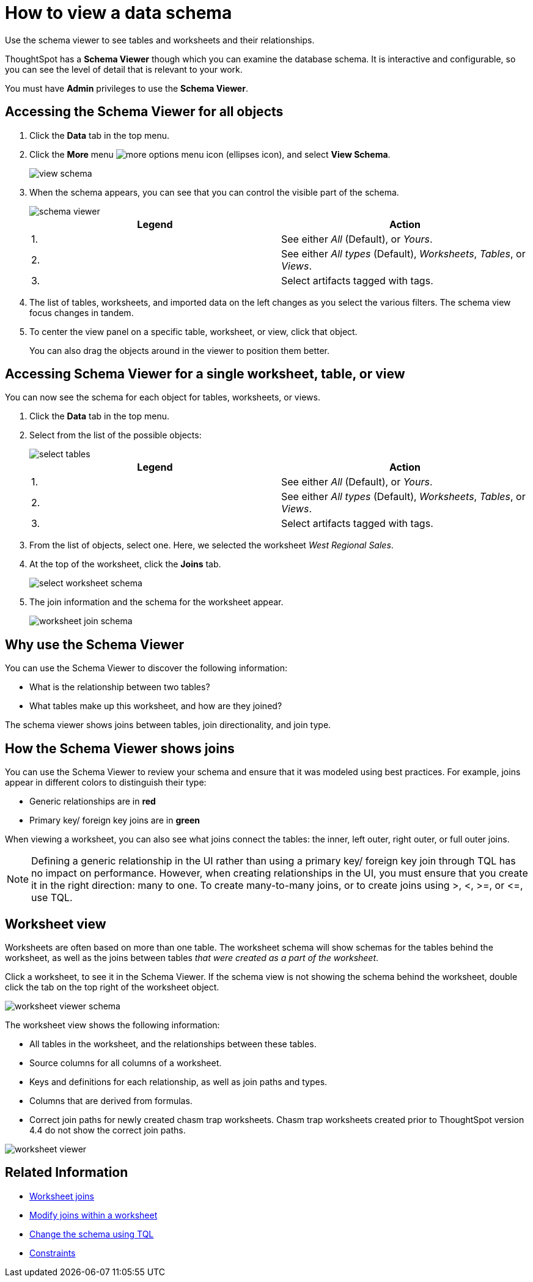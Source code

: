 = How to view a data schema
:last_updated: 11/19/2020
:experimental:
:linkatrrs:

Use the schema viewer to see tables and worksheets and their relationships.


ThoughtSpot has a *Schema Viewer* though which you can examine the database schema.
It is interactive and configurable, so you can see the level of detail that is relevant to your work.

You must have *Admin* privileges to use the *Schema Viewer*.

== Accessing the Schema Viewer for all objects

. Click the *Data* tab in the top menu.
. Click the *More* menu image:icon-ellipses.png[more options menu icon] (ellipses icon), and select *View Schema*.
+
image::view-schema.png[]

. When the schema appears, you can see that you can control the visible part of the schema.
+
image::schema_viewer.png[]
+
|===
| Legend | Action

| 1.
| See either _All_ (Default), or _Yours_.

| 2.
| See either _All types_ (Default), _Worksheets_, _Tables_, or _Views_.

| 3.
| Select artifacts tagged with tags.
|===

. The list of tables, worksheets, and imported data on the left changes as you select the various filters.
The schema view focus changes in tandem.
. To center the view panel on a specific table, worksheet, or view, click that object.
+
You can also drag the objects around in the viewer to position them better.

== Accessing Schema Viewer for a single worksheet, table, or view

You can now see the schema for each object for tables, worksheets, or views.

. Click the *Data* tab in the top menu.
. Select from the list of the possible objects:
+
image::select-tables.png[]
+
|===
| Legend | Action

| 1.
| See either _All_ (Default), or _Yours_.

| 2.
| See either _All types_ (Default), _Worksheets_, _Tables_, or _Views_.

| 3.
| Select artifacts tagged with tags.
|===

. From the list of objects, select one.
Here, we selected the worksheet _West Regional Sales_.
. At the top of the worksheet, click the *Joins* tab.
+
image::select-worksheet-schema.png[]

. The join information and the schema for the worksheet appear.
+
image::worksheet-join-schema.png[]

== Why use the Schema Viewer

You can use the Schema Viewer to discover the following information:

* What is the relationship between two tables?
* What tables make up this worksheet, and how are they joined?

The schema viewer shows joins between tables, join directionality, and join type.

////
()
(whether they are Foreign Key to Primary Key, relationship joins, or joins
defined by users through the web interface). Use the **Table** list to find a
specific table or worksheet.
////

== How the Schema Viewer shows joins

You can use the Schema Viewer to review your schema and ensure that it was modeled using best practices.
For example, joins appear in different colors to distinguish their type:

* Generic relationships are in *red*
* Primary key/ foreign key joins are in *green*

When viewing a worksheet, you can also see what joins connect the tables: the inner, left outer, right outer, or full outer joins.

NOTE: Defining a generic relationship in the UI rather than using a primary key/ foreign key join through TQL has no impact on performance.
However, when creating relationships in the UI, you must ensure that you create it in the right direction: many to one.
To create many-to-many joins, or to create joins using >, <, >=, or \<=, use TQL.

== Worksheet view

Worksheets are often based on more than one table.
The worksheet schema will show schemas for the tables behind the worksheet, as well as the joins between tables _that were created as a part of the worksheet_.

Click a worksheet, to see it in the Schema Viewer.
If the schema view is not showing the schema behind the worksheet, double click the tab on the top right of the worksheet object.

image::worksheet_viewer_schema.png[]

The worksheet view shows the following information:

* All tables in the worksheet, and the relationships between these tables.
* Source columns for all columns of a worksheet.
* Keys and definitions for each relationship, as well as join paths and types.
* Columns that are derived from formulas.
* Correct join paths for newly created chasm trap worksheets.
Chasm trap worksheets created prior to ThoughtSpot version 4.4 do not show the correct join paths.

image::worksheet_viewer.png[]

== Related Information

* xref:add-joins.adoc[Worksheet joins]
* xref:mod-ws-internal-joins.adoc[Modify joins within a worksheet]
* xref:change-schema.adoc[Change the schema using TQL]
* xref:constraints.adoc[Constraints]
